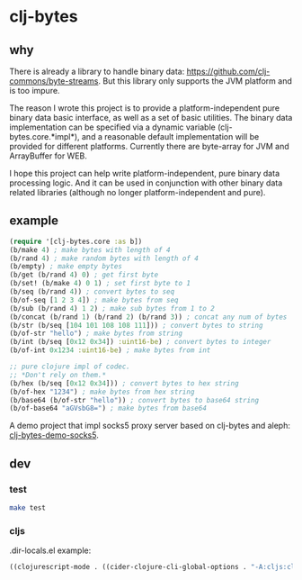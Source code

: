 * clj-bytes

** why

There is already a library to handle binary data:
https://github.com/clj-commons/byte-streams. But this library only
supports the JVM platform and is too impure.

The reason I wrote this project is to provide a platform-independent
pure binary data basic interface, as well as a set of basic
utilities. The binary data implementation can be specified via a
dynamic variable (clj-bytes.core.*impl*), and a reasonable default
implementation will be provided for different platforms. Currently
there are byte-array for JVM and ArrayBuffer for WEB.

I hope this project can help write platform-independent, pure binary
data processing logic. And it can be used in conjunction with other
binary data related libraries (although no longer platform-independent
and pure).

** example

#+begin_src clojure
  (require '[clj-bytes.core :as b])
  (b/make 4) ; make bytes with length of 4
  (b/rand 4) ; make random bytes with length of 4
  (b/empty) ; make empty bytes
  (b/get (b/rand 4) 0) ; get first byte
  (b/set! (b/make 4) 0 1) ; set first byte to 1
  (b/seq (b/rand 4)) ; convert bytes to seq
  (b/of-seq [1 2 3 4]) ; make bytes from seq
  (b/sub (b/rand 4) 1 2) ; make sub bytes from 1 to 2
  (b/concat (b/rand 1) (b/rand 2) (b/rand 3)) ; concat any num of bytes
  (b/str (b/seq [104 101 108 108 111])) ; convert bytes to string
  (b/of-str "hello") ; make bytes from string
  (b/int (b/seq [0x12 0x34]) :uint16-be) ; convert bytes to integer
  (b/of-int 0x1234 :uint16-be) ; make bytes from int

  ;; pure clojure impl of codec.
  ;; *Don't rely on them.*
  (b/hex (b/seq [0x12 0x34])) ; convert bytes to hex string
  (b/of-hex "1234") ; make bytes from hex string
  (b/base64 (b/of-str "hello")) ; convert bytes to base64 string
  (b/of-base64 "aGVsbG8=") ; make bytes from base64
#+end_src

A demo project that impl socks5 proxy server based on clj-bytes and aleph: [[https://github.com/vhqr0/clj-bytes-demo-socks5][clj-bytes-demo-socks5]].

** dev

*** test

#+begin_src sh
  make test
#+end_src

*** cljs

.dir-locals.el example:

#+begin_src emacs-lisp
  ((clojurescript-mode . ((cider-clojure-cli-global-options . "-A:cljs:cljs-dev"))))
#+end_src
